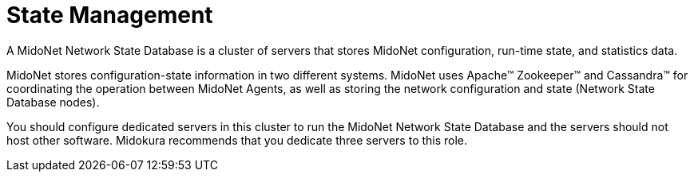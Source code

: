 [[state_management]]
= State Management

A MidoNet Network State Database is a cluster of servers that stores MidoNet
configuration, run-time state, and statistics data.

MidoNet stores configuration-state information in two different systems. MidoNet
uses Apache™ Zookeeper™ and Cassandra™ for coordinating the operation between
MidoNet Agents, as well as storing the network configuration and state (Network
State Database nodes).

You should configure dedicated servers in this cluster to run the MidoNet
Network State Database and the servers should not host other software. Midokura
recommends that you dedicate three servers to this role.
